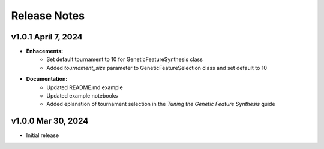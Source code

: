 Release Notes
---------------

v1.0.1 April 7, 2024
====================

- **Enhacements:**
    - Set default tournament to 10 for GeneticFeatureSynthesis class
    - Added `tournament_size` parameter to GeneticFeatureSelection class and set default to 10
- **Documentation:**
    - Updated README.md example
    - Updated example notebooks
    - Added eplanation of tournament selection in the `Tuning the Genetic Feature Synthesis` guide


v1.0.0 Mar 30, 2024
====================

- Initial release
